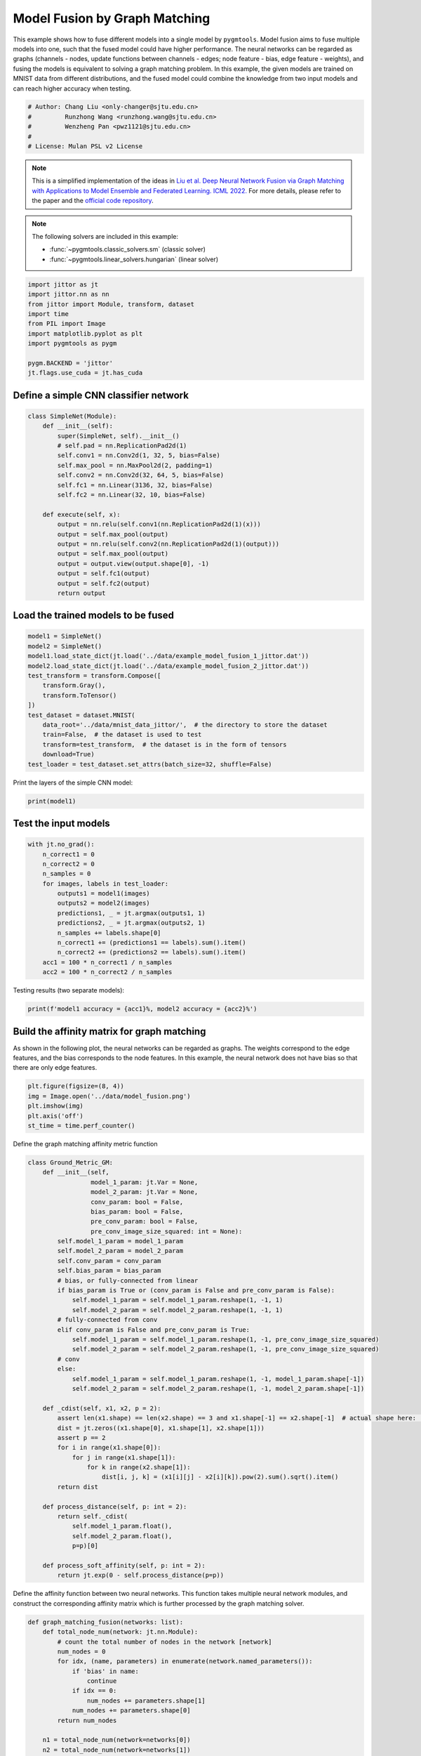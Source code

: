 
.. DO NOT EDIT.
.. THIS FILE WAS AUTOMATICALLY GENERATED BY SPHINX-GALLERY.
.. TO MAKE CHANGES, EDIT THE SOURCE PYTHON FILE:
.. "auto_examples/jittor/plot_model_fusion_jittor.py"
.. LINE NUMBERS ARE GIVEN BELOW.

.. only:: html

    .. note::
        :class: sphx-glr-download-link-note

        Click :ref:`here <sphx_glr_download_auto_examples_jittor_plot_model_fusion_jittor.py>`
        to download the full example code

.. rst-class:: sphx-glr-example-title

.. _sphx_glr_auto_examples_jittor_plot_model_fusion_jittor.py:


==============================
Model Fusion by Graph Matching
==============================

This example shows how to fuse different models into a single model by ``pygmtools``.
Model fusion aims to fuse multiple models into one, such that the fused model could have higher performance.
The neural networks can be regarded as graphs (channels - nodes, update functions between channels - edges;
node feature - bias, edge feature - weights), and fusing the models is equivalent to solving a graph matching
problem. In this example, the given models are trained on MNIST data from different distributions, and the
fused model could combine the knowledge from two input models and can reach higher accuracy when testing.

.. GENERATED FROM PYTHON SOURCE LINES 14-21

.. code-block:: default


    # Author: Chang Liu <only-changer@sjtu.edu.cn>
    #         Runzhong Wang <runzhong.wang@sjtu.edu.cn>
    #         Wenzheng Pan <pwz1121@sjtu.edu.cn>
    #
    # License: Mulan PSL v2 License








.. GENERATED FROM PYTHON SOURCE LINES 23-34

.. note::
    This is a simplified implementation of the ideas in `Liu et al. Deep Neural Network Fusion via Graph Matching with Applications to Model Ensemble and Federated Learning. ICML 2022. <https://proceedings.mlr.press/v162/liu22k/liu22k.pdf>`_
    For more details, please refer to the paper and the `official code repository <https://github.com/Thinklab-SJTU/GAMF>`_.

.. note::
    The following solvers are included in this example:

    * :func:`~pygmtools.classic_solvers.sm` (classic solver)

    * :func:`~pygmtools.linear_solvers.hungarian` (linear solver)


.. GENERATED FROM PYTHON SOURCE LINES 34-46

.. code-block:: default


    import jittor as jt
    import jittor.nn as nn
    from jittor import Module, transform, dataset
    import time
    from PIL import Image
    import matplotlib.pyplot as plt
    import pygmtools as pygm

    pygm.BACKEND = 'jittor'
    jt.flags.use_cuda = jt.has_cuda








.. GENERATED FROM PYTHON SOURCE LINES 47-50

Define a simple CNN classifier network
---------------------------------------


.. GENERATED FROM PYTHON SOURCE LINES 50-71

.. code-block:: default

    class SimpleNet(Module):
        def __init__(self):
            super(SimpleNet, self).__init__()
            # self.pad = nn.ReplicationPad2d(1)
            self.conv1 = nn.Conv2d(1, 32, 5, bias=False)
            self.max_pool = nn.MaxPool2d(2, padding=1)
            self.conv2 = nn.Conv2d(32, 64, 5, bias=False)
            self.fc1 = nn.Linear(3136, 32, bias=False)
            self.fc2 = nn.Linear(32, 10, bias=False)

        def execute(self, x):
            output = nn.relu(self.conv1(nn.ReplicationPad2d(1)(x)))
            output = self.max_pool(output)
            output = nn.relu(self.conv2(nn.ReplicationPad2d(1)(output)))
            output = self.max_pool(output)
            output = output.view(output.shape[0], -1)
            output = self.fc1(output)
            output = self.fc2(output)
            return output









.. GENERATED FROM PYTHON SOURCE LINES 72-75

Load the trained models to be fused
------------------------------------


.. GENERATED FROM PYTHON SOURCE LINES 75-90

.. code-block:: default

    model1 = SimpleNet()
    model2 = SimpleNet()
    model1.load_state_dict(jt.load('../data/example_model_fusion_1_jittor.dat'))
    model2.load_state_dict(jt.load('../data/example_model_fusion_2_jittor.dat'))
    test_transform = transform.Compose([
        transform.Gray(),
        transform.ToTensor()
    ])
    test_dataset = dataset.MNIST(
        data_root='../data/mnist_data_jittor/',  # the directory to store the dataset
        train=False,  # the dataset is used to test
        transform=test_transform,  # the dataset is in the form of tensors
        download=True)
    test_loader = test_dataset.set_attrs(batch_size=32, shuffle=False)





.. rst-class:: sphx-glr-script-out

 .. code-block:: none

    Downloading https://storage.googleapis.com/cvdf-datasets/mnist/t10k-images-idx3-ubyte.gz to ../data/mnist_data_jittor/t10k-images-idx3-ubyte.gz
    0.00B [00:00, ?B/s]      0%|          | 0.00/1.57M [00:02<?, ?B/s]      5%|5         | 88.0k/1.57M [00:02<00:01, 808kB/s]     16%|#6        | 264k/1.57M [00:02<00:01, 1.34MB/s]     41%|####      | 656k/1.57M [00:02<00:00, 2.41MB/s]Downloading https://storage.googleapis.com/cvdf-datasets/mnist/t10k-labels-idx1-ubyte.gz to ../data/mnist_data_jittor/t10k-labels-idx1-ubyte.gz

    0.00B [00:00, ?B/s]
      0%|          | 0.00/4.44k [00:03<?, ?B/s]    1.58MB [00:06, 254kB/s]                            
    8.00kB [00:03, 2.26kB/s]                   




.. GENERATED FROM PYTHON SOURCE LINES 91-93

Print the layers of the simple CNN model:


.. GENERATED FROM PYTHON SOURCE LINES 93-95

.. code-block:: default

    print(model1)





.. rst-class:: sphx-glr-script-out

 .. code-block:: none

    SimpleNet(
        conv1: Conv(1, 32, (5, 5), (1, 1), (0, 0), (1, 1), 1, None, None, Kw=None, fan=None, i=None, bound=None)
        max_pool: MaxPool2d(
            _layer: Pool((2, 2), (2, 2), padding=(1, 1), dilation=None, return_indices=None, ceil_mode=False, count_include_pad=True, op=maximum)
        )
        conv2: Conv(32, 64, (5, 5), (1, 1), (0, 0), (1, 1), 1, None, None, Kw=None, fan=None, i=None, bound=None)
        fc1: Linear(3136, 32, None, None)
        fc2: Linear(32, 10, None, None)
    )




.. GENERATED FROM PYTHON SOURCE LINES 96-99

Test the input models
------------------------------------


.. GENERATED FROM PYTHON SOURCE LINES 99-114

.. code-block:: default

    with jt.no_grad():
        n_correct1 = 0
        n_correct2 = 0
        n_samples = 0
        for images, labels in test_loader:
            outputs1 = model1(images)
            outputs2 = model2(images)
            predictions1, _ = jt.argmax(outputs1, 1)
            predictions2, _ = jt.argmax(outputs2, 1)
            n_samples += labels.shape[0]
            n_correct1 += (predictions1 == labels).sum().item()
            n_correct2 += (predictions2 == labels).sum().item()
        acc1 = 100 * n_correct1 / n_samples
        acc2 = 100 * n_correct2 / n_samples








.. GENERATED FROM PYTHON SOURCE LINES 115-117

Testing results (two separate models):


.. GENERATED FROM PYTHON SOURCE LINES 117-119

.. code-block:: default

    print(f'model1 accuracy = {acc1}%, model2 accuracy = {acc2}%')





.. rst-class:: sphx-glr-script-out

 .. code-block:: none

    model1 accuracy = 84.18%, model2 accuracy = 83.81%




.. GENERATED FROM PYTHON SOURCE LINES 120-126

Build the affinity matrix for graph matching
---------------------------------------------
As shown in the following plot, the neural networks can be regarded as graphs. The weights correspond to
the edge features, and the bias corresponds to the node features. In this example, the neural network
does not have bias so that there are only edge features.


.. GENERATED FROM PYTHON SOURCE LINES 126-132

.. code-block:: default

    plt.figure(figsize=(8, 4))
    img = Image.open('../data/model_fusion.png')
    plt.imshow(img)
    plt.axis('off')
    st_time = time.perf_counter()




.. image-sg:: /auto_examples/jittor/images/sphx_glr_plot_model_fusion_jittor_001.png
   :alt: plot model fusion jittor
   :srcset: /auto_examples/jittor/images/sphx_glr_plot_model_fusion_jittor_001.png
   :class: sphx-glr-single-img





.. GENERATED FROM PYTHON SOURCE LINES 133-135

Define the graph matching affinity metric function


.. GENERATED FROM PYTHON SOURCE LINES 135-180

.. code-block:: default

    class Ground_Metric_GM:
        def __init__(self,
                     model_1_param: jt.Var = None,
                     model_2_param: jt.Var = None,
                     conv_param: bool = False,
                     bias_param: bool = False,
                     pre_conv_param: bool = False,
                     pre_conv_image_size_squared: int = None):
            self.model_1_param = model_1_param
            self.model_2_param = model_2_param
            self.conv_param = conv_param
            self.bias_param = bias_param
            # bias, or fully-connected from linear
            if bias_param is True or (conv_param is False and pre_conv_param is False):
                self.model_1_param = self.model_1_param.reshape(1, -1, 1)
                self.model_2_param = self.model_2_param.reshape(1, -1, 1)
            # fully-connected from conv
            elif conv_param is False and pre_conv_param is True:
                self.model_1_param = self.model_1_param.reshape(1, -1, pre_conv_image_size_squared)
                self.model_2_param = self.model_2_param.reshape(1, -1, pre_conv_image_size_squared)
            # conv
            else:
                self.model_1_param = self.model_1_param.reshape(1, -1, model_1_param.shape[-1])
                self.model_2_param = self.model_2_param.reshape(1, -1, model_2_param.shape[-1])

        def _cdist(self, x1, x2, p = 2):
            assert len(x1.shape) == len(x2.shape) == 3 and x1.shape[-1] == x2.shape[-1]  # actual shape here: [1, 32, 25]
            dist = jt.zeros((x1.shape[0], x1.shape[1], x2.shape[1]))
            assert p == 2
            for i in range(x1.shape[0]):
                for j in range(x1.shape[1]):
                    for k in range(x2.shape[1]):
                        dist[i, j, k] = (x1[i][j] - x2[i][k]).pow(2).sum().sqrt().item()
            return dist

        def process_distance(self, p: int = 2):
            return self._cdist(
                self.model_1_param.float(),
                self.model_2_param.float(),
                p=p)[0]

        def process_soft_affinity(self, p: int = 2):
            return jt.exp(0 - self.process_distance(p=p))









.. GENERATED FROM PYTHON SOURCE LINES 181-184

Define the affinity function between two neural networks. This function takes multiple neural network modules,
and construct the corresponding affinity matrix which is further processed by the graph matching solver.


.. GENERATED FROM PYTHON SOURCE LINES 184-307

.. code-block:: default

    def graph_matching_fusion(networks: list):
        def total_node_num(network: jt.nn.Module):
            # count the total number of nodes in the network [network]
            num_nodes = 0
            for idx, (name, parameters) in enumerate(network.named_parameters()):
                if 'bias' in name:
                    continue
                if idx == 0:
                    num_nodes += parameters.shape[1]
                num_nodes += parameters.shape[0]
            return num_nodes

        n1 = total_node_num(network=networks[0])
        n2 = total_node_num(network=networks[1])
        assert (n1 == n2)
        affinity = jt.zeros([n1 * n2, n1 * n2])
        num_layers = len(list(zip(networks[0].parameters(), networks[1].parameters())))
        num_nodes_before = 0
        num_nodes_incremental = []
        num_nodes_layers = []
        pre_conv_list = []
        cur_conv_list = []
        conv_kernel_size_list = []
        num_nodes_pre = 0
        is_conv = False
        pre_conv = False
        pre_conv_out_channel = 1
        is_final_bias = False
        perm_is_complete = True
        named_weight_list_0 = [named_parameter for named_parameter in networks[0].named_parameters()]
        for idx, ((_, fc_layer0_weight), (_, fc_layer1_weight)) in \
                enumerate(zip(networks[0].named_parameters(), networks[1].named_parameters())):
            assert fc_layer0_weight.shape == fc_layer1_weight.shape
            layer_shape = fc_layer0_weight.shape
            num_nodes_cur = fc_layer0_weight.shape[0]
            if len(layer_shape) > 1:
                if is_conv is True and len(layer_shape) == 2:
                    num_nodes_pre = pre_conv_out_channel
                else:
                    num_nodes_pre = fc_layer0_weight.shape[1]
            if idx >= 1 and len(named_weight_list_0[idx - 1][1].shape) == 1:
                pre_bias = True
            else:
                pre_bias = False
            if len(layer_shape) > 2:
                is_bias = False
                if not pre_bias:
                    pre_conv = is_conv
                    pre_conv_list.append(pre_conv)
                is_conv = True
                cur_conv_list.append(is_conv)
                fc_layer0_weight_data = fc_layer0_weight.data.reshape(fc_layer0_weight.shape[0], fc_layer0_weight.shape[1], -1)
                fc_layer1_weight_data = fc_layer1_weight.data.reshape(fc_layer1_weight.shape[0], fc_layer1_weight.shape[1], -1)
            elif len(layer_shape) == 2:
                is_bias = False
                if not pre_bias:
                    pre_conv = is_conv
                    pre_conv_list.append(pre_conv)
                is_conv = False
                cur_conv_list.append(is_conv)
                fc_layer0_weight_data = fc_layer0_weight.data
                fc_layer1_weight_data = fc_layer1_weight.data
            else:
                is_bias = True
                if not pre_bias:
                    pre_conv = is_conv
                    pre_conv_list.append(pre_conv)
                is_conv = False
                cur_conv_list.append(is_conv)
                fc_layer0_weight_data = fc_layer0_weight.data
                fc_layer1_weight_data = fc_layer1_weight.data
            if is_conv:
                pre_conv_out_channel = num_nodes_cur
            if is_bias is True and idx == num_layers - 1:
                is_final_bias = True
            if idx == 0:
                for a in range(num_nodes_pre):
                    affinity[(num_nodes_before + a) * n2 + num_nodes_before + a, \
                        (num_nodes_before + a) * n2 + num_nodes_before + a] \
                        = 1
            if idx == num_layers - 2 and 'bias' in named_weight_list_0[idx + 1][0] or \
                    idx == num_layers - 1 and 'bias' not in named_weight_list_0[idx][0]:
                for a in range(num_nodes_cur):
                    affinity[(num_nodes_before + num_nodes_pre + a) * n2 + num_nodes_before + num_nodes_pre + a, \
                        (num_nodes_before + num_nodes_pre + a) * n2 + num_nodes_before + num_nodes_pre + a] \
                        = 1
            if is_bias is False:
                ground_metric = Ground_Metric_GM(
                    jt.Var(fc_layer0_weight_data), jt.Var(fc_layer1_weight_data), is_conv, is_bias,
                    pre_conv, int(fc_layer0_weight_data.shape[1] / pre_conv_out_channel))
            else:
                ground_metric = Ground_Metric_GM(
                    jt.Var(fc_layer0_weight_data), jt.Var(fc_layer1_weight_data), is_conv, is_bias,
                    pre_conv, 1)

            layer_affinity = ground_metric.process_soft_affinity(p=2)

            if is_bias is False:
                pre_conv_kernel_size = fc_layer0_weight.shape[3] if is_conv else None
                conv_kernel_size_list.append(pre_conv_kernel_size)
            if is_bias is True and is_final_bias is False:
                for a in range(num_nodes_cur):
                    for c in range(num_nodes_cur):
                        affinity[(num_nodes_before + a) * n2 + num_nodes_before + c, \
                            (num_nodes_before + a) * n2 + num_nodes_before + c] \
                            = layer_affinity[a][c]
            elif is_final_bias is False:
                for a in range(num_nodes_pre):
                    for b in range(num_nodes_cur):
                        affinity[
                        (num_nodes_before + a) * n2 + num_nodes_before:
                        (num_nodes_before + a) * n2 + num_nodes_before + num_nodes_pre,
                        (num_nodes_before + num_nodes_pre + b) * n2 + num_nodes_before + num_nodes_pre:
                        (num_nodes_before + num_nodes_pre + b) * n2 + num_nodes_before + num_nodes_pre + num_nodes_cur] \
                            = layer_affinity[a + b * num_nodes_pre].view(num_nodes_cur, num_nodes_pre).transpose(0, 1)
            if is_bias is False:
                num_nodes_before += num_nodes_pre
                num_nodes_incremental.append(num_nodes_before)
                num_nodes_layers.append(num_nodes_cur)
        # affinity = (affinity + affinity.t()) / 2
        return affinity, [n1, n2, num_nodes_incremental, num_nodes_layers, cur_conv_list, conv_kernel_size_list]









.. GENERATED FROM PYTHON SOURCE LINES 308-310

Get the affinity (similarity) matrix between model1 and model2.


.. GENERATED FROM PYTHON SOURCE LINES 310-312

.. code-block:: default

    K, params = graph_matching_fusion([model1, model2])








.. GENERATED FROM PYTHON SOURCE LINES 313-317

Align the models by graph matching
-----------------------------------
Align the channels of model1 & model2 by maximize the affinity (similarity) via graph matching algorithms.


.. GENERATED FROM PYTHON SOURCE LINES 317-321

.. code-block:: default

    n1 = params[0]
    n2 = params[1]
    X = pygm.sm(K, n1, n2)








.. GENERATED FROM PYTHON SOURCE LINES 322-329

Project ``X`` to neural network matching result. The neural network matching matrix is built by applying
Hungarian to small blocks of ``X``, because only the channels from the same neural network layer can be
matched.

.. note::
    In this example, we assume the last FC layer is aligned and need not be matched.


.. GENERATED FROM PYTHON SOURCE LINES 329-339

.. code-block:: default

    new_X = jt.zeros_like(X)
    new_X[:params[2][0], :params[2][0]] = jt.init.eye(params[2][0])
    for start_idx, length in zip(params[2][:-1], params[3][:-1]):  # params[2] and params[3] are the indices of layers
        slicing = slice(start_idx, start_idx + length)
        new_X[slicing, slicing] = pygm.hungarian(X[slicing, slicing])
    # assume the last FC layer is aligned
    slicing = slice(params[2][-1], params[2][-1] + params[3][-1])
    new_X[slicing, slicing] = jt.init.eye(params[3][-1])
    X = new_X








.. GENERATED FROM PYTHON SOURCE LINES 340-342

Visualization of the matching result. The black lines splits the channels of different layers.


.. GENERATED FROM PYTHON SOURCE LINES 342-348

.. code-block:: default

    plt.figure(figsize=(4, 4))
    plt.imshow(X.numpy(), cmap='Blues')
    for idx in params[2]:
        plt.axvline(x=idx, color='k')
        plt.axhline(y=idx, color='k')




.. image-sg:: /auto_examples/jittor/images/sphx_glr_plot_model_fusion_jittor_002.png
   :alt: plot model fusion jittor
   :srcset: /auto_examples/jittor/images/sphx_glr_plot_model_fusion_jittor_002.png
   :class: sphx-glr-single-img





.. GENERATED FROM PYTHON SOURCE LINES 349-351

Define the alignment function: fuse the models based on matching result


.. GENERATED FROM PYTHON SOURCE LINES 351-397

.. code-block:: default

    def align(solution, fusion_proportion, networks: list, params: list):
        [_, _, num_nodes_incremental, num_nodes_layers, cur_conv_list, conv_kernel_size_list] = params
        named_weight_list_0 = [named_parameter for named_parameter in networks[0].named_parameters()]
        aligned_wt_0 = [parameter.data for name, parameter in named_weight_list_0]
        idx = 0
        num_layers = len(aligned_wt_0)
        for num_before, num_cur, cur_conv, cur_kernel_size in \
                zip(num_nodes_incremental, num_nodes_layers, cur_conv_list, conv_kernel_size_list):
            perm = jt.Var(solution[num_before:num_before + num_cur, num_before:num_before + num_cur])
            assert 'bias' not in named_weight_list_0[idx][0]
            if len(named_weight_list_0[idx][1].shape) == 4:
                aligned_wt_0[idx] = (perm.transpose(0, 1).float32() @
                                     jt.Var(aligned_wt_0[idx]).float32().permute(2, 3, 0, 1)) \
                    .permute(2, 3, 0, 1)
            else:
                aligned_wt_0[idx] = perm.transpose(0, 1).float32() @ jt.Var(aligned_wt_0[idx]).float32()
            idx += 1
            if idx >= num_layers:
                continue
            if 'bias' in named_weight_list_0[idx][0]:
                aligned_wt_0[idx] = jt.Var(aligned_wt_0[idx]).float32() @ perm.float32()
                idx += 1
            if idx >= num_layers:
                continue
            if cur_conv and len(named_weight_list_0[idx][1].shape) == 2:
                aligned_wt_0[idx] = (jt.Var(aligned_wt_0[idx]).float32()
                                     .reshape(aligned_wt_0[idx].shape[0], 64, -1)
                                     .permute(0, 2, 1)
                                     @ perm.float32()) \
                    .permute(0, 2, 1) \
                    .reshape(aligned_wt_0[idx].shape[0], -1)
            elif len(named_weight_list_0[idx][1].shape) == 4:
                aligned_wt_0[idx] = (jt.Var(aligned_wt_0[idx]).float32()
                                     .permute(2, 3, 0, 1)
                                     @ perm.float32()) \
                    .permute(2, 3, 0, 1)
            else:
                aligned_wt_0[idx] = jt.Var(aligned_wt_0[idx]).float32() @ perm.float32()
        assert idx == num_layers

        averaged_weights = []
        for idx, parameter in enumerate(networks[1].parameters()):
            averaged_weights.append((1 - fusion_proportion) * aligned_wt_0[idx] + fusion_proportion * parameter)
        return averaged_weights









.. GENERATED FROM PYTHON SOURCE LINES 398-403

Test the fused model
---------------------
The ``fusion_proportion`` variable denotes the contribution to the new model. For example, if ``fusion_proportion=0.2``,
the fused model = 80% model1 + 20% model2.


.. GENERATED FROM PYTHON SOURCE LINES 403-430

.. code-block:: default

    def align_model_and_test(X):
        acc_list = []
        for fusion_proportion in jt.arange(0, 1.1, 0.1):
            fused_weights = align(X, fusion_proportion, [model1, model2], params)
            fused_model = SimpleNet()
            state_dict = fused_model.state_dict()
            for idx, (key, _) in enumerate(state_dict.items()):
                state_dict[key] = fused_weights[idx]
            fused_model.load_state_dict(state_dict)
            test_loss = 0
            correct = 0
            for data, target in test_loader:
                output = fused_model(data)
                test_loss += nn.nll_loss(output, target, reduction='sum').item()
                pred = output.argmax(1, keepdims=True)[0]
                correct += pred.equal(target.view_as(pred)).sum()
            test_loss /= test_dataset.total_len
            acc = (100. * correct / test_dataset.total_len).item()
            print(
                f"{1 - fusion_proportion:.2f} model1 + {fusion_proportion:.2f} model2 -> fused model accuracy: {acc:.2f}%")
            acc_list.append(acc)
        return jt.Var(acc_list)


    print('Graph Matching Fusion')
    gm_acc_list = align_model_and_test(X)





.. rst-class:: sphx-glr-script-out

 .. code-block:: none

    Graph Matching Fusion
    1.00 model1 + 0.00 model2 -> fused model accuracy: 84.18%
    0.90 model1 + 0.10 model2 -> fused model accuracy: 85.35%
    0.80 model1 + 0.20 model2 -> fused model accuracy: 85.82%
    0.70 model1 + 0.30 model2 -> fused model accuracy: 84.44%
    0.60 model1 + 0.40 model2 -> fused model accuracy: 77.02%
    0.50 model1 + 0.50 model2 -> fused model accuracy: 61.29%
    0.40 model1 + 0.60 model2 -> fused model accuracy: 68.53%
    0.30 model1 + 0.70 model2 -> fused model accuracy: 79.25%
    0.20 model1 + 0.80 model2 -> fused model accuracy: 82.66%
    0.10 model1 + 0.90 model2 -> fused model accuracy: 83.88%
    0.00 model1 + 1.00 model2 -> fused model accuracy: 83.81%




.. GENERATED FROM PYTHON SOURCE LINES 431-433

Compare with vanilla model fusion (no matching), graph matching method stabilizes the fusion step:


.. GENERATED FROM PYTHON SOURCE LINES 433-447

.. code-block:: default

    print('No Matching Fusion')
    vanilla_acc_list = align_model_and_test(jt.init.eye(n1))

    plt.figure(figsize=(4, 4))
    plt.title('Fused Model Accuracy')
    plt.plot(jt.arange(0, 1.1, 0.1).numpy(), gm_acc_list.numpy(), 'r*-', label='Graph Matching Fusion')
    plt.plot(jt.arange(0, 1.1, 0.1).numpy(), vanilla_acc_list.numpy(), 'b*-', label='No Matching Fusion')
    plt.plot(jt.arange(0, 1.1, 0.1).numpy(), [acc1] * 11, '--', color="gray", label='Model1 Accuracy')
    plt.plot(jt.arange(0, 1.1, 0.1).numpy(), [acc2] * 11, '--', color="brown", label='Model2 Accuracy')
    plt.gca().set_xlabel('Fusion Proportion')
    plt.gca().set_ylabel('Accuracy (%)')
    plt.ylim((70, 87))
    plt.legend(loc=3)
    plt.show()



.. image-sg:: /auto_examples/jittor/images/sphx_glr_plot_model_fusion_jittor_003.png
   :alt: Fused Model Accuracy
   :srcset: /auto_examples/jittor/images/sphx_glr_plot_model_fusion_jittor_003.png
   :class: sphx-glr-single-img


.. rst-class:: sphx-glr-script-out

 .. code-block:: none

    No Matching Fusion
    1.00 model1 + 0.00 model2 -> fused model accuracy: 84.18%
    0.90 model1 + 0.10 model2 -> fused model accuracy: 84.01%
    0.80 model1 + 0.20 model2 -> fused model accuracy: 81.91%
    0.70 model1 + 0.30 model2 -> fused model accuracy: 74.67%
    0.60 model1 + 0.40 model2 -> fused model accuracy: 60.39%
    0.50 model1 + 0.50 model2 -> fused model accuracy: 47.16%
    0.40 model1 + 0.60 model2 -> fused model accuracy: 55.34%
    0.30 model1 + 0.70 model2 -> fused model accuracy: 72.86%
    0.20 model1 + 0.80 model2 -> fused model accuracy: 79.64%
    0.10 model1 + 0.90 model2 -> fused model accuracy: 82.56%
    0.00 model1 + 1.00 model2 -> fused model accuracy: 83.81%




.. GENERATED FROM PYTHON SOURCE LINES 448-451

Print the result summary
------------------------------------


.. GENERATED FROM PYTHON SOURCE LINES 451-456

.. code-block:: default

    end_time = time.perf_counter()
    print(f'time consumed for model fusion: {end_time - st_time:.2f} seconds')
    print(f'model1 accuracy = {acc1}%, model2 accuracy = {acc2}%')
    print(f"best fused model accuracy: {jt.max(gm_acc_list):.2f}%")





.. rst-class:: sphx-glr-script-out

 .. code-block:: none

    time consumed for model fusion: 304.79 seconds
    model1 accuracy = 84.18%, model2 accuracy = 83.81%
    best fused model accuracy: 85.82%




.. GENERATED FROM PYTHON SOURCE LINES 457-461

.. note::
    This example supports both GPU and CPU, and the online documentation is built by a CPU-only machine.
    The efficiency will be significantly improved if you run this code on GPU.



.. rst-class:: sphx-glr-timing

   **Total running time of the script:** ( 5 minutes  29.726 seconds)


.. _sphx_glr_download_auto_examples_jittor_plot_model_fusion_jittor.py:

.. only:: html

  .. container:: sphx-glr-footer sphx-glr-footer-example


    .. container:: sphx-glr-download sphx-glr-download-python

      :download:`Download Python source code: plot_model_fusion_jittor.py <plot_model_fusion_jittor.py>`

    .. container:: sphx-glr-download sphx-glr-download-jupyter

      :download:`Download Jupyter notebook: plot_model_fusion_jittor.ipynb <plot_model_fusion_jittor.ipynb>`


.. only:: html

 .. rst-class:: sphx-glr-signature

    `Gallery generated by Sphinx-Gallery <https://sphinx-gallery.github.io>`_

